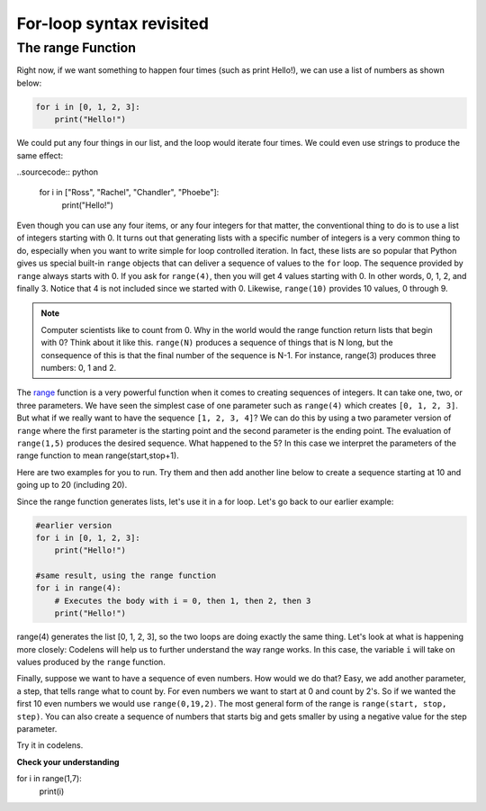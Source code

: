 For-loop syntax revisited
:::::::::::::::::::::::::

The range Function
------------------

Right now, if we want something to happen four times (such as print Hello!), we can use a list of numbers as shown below:

.. sourcecode:: python

    for i in [0, 1, 2, 3]:
        print("Hello!")

We could put any four things in our list, and the loop would iterate four times. We could
even use strings to produce the same effect:

..sourcecode:: python

    for i in ["Ross", "Rachel", "Chandler", "Phoebe"]:
        print("Hello!")

Even though you can use any four items, or any four integers for that matter, the conventional thing to do is to use a list of integers starting with 0.
It turns out that generating lists with a specific number of integers is a very common thing to do, especially when you want to write simple for loop controlled iteration.
In fact, these lists are so popular that Python gives us special built-in
``range`` objects that can deliver a sequence of values to
the ``for`` loop. The sequence provided by ``range`` always starts with 0. If you ask for ``range(4)``, then you will get 4 values starting with 0. In other words, 0, 1, 2, and finally 3. Notice that 4 is not included since we started with 0. Likewise, ``range(10)`` provides 10 values, 0 through 9.


.. activecode:: ch03_5
    :nocanvas:

    print(range(4))
    print(range(10))

.. note::

    Computer scientists like to count from 0. Why in the world would the range function return lists that begin with 0? Think about it like this.
    ``range(N)`` produces a sequence of things that is N long, but the consequence of this is that the
    final number of the sequence is N-1. For instance, range(3) produces three numbers: 0, 1 and 2.

The `range <http://docs.python.org/py3k/library/functions
.html?highlight=range#range>`_ function is a very powerful function
when it comes to
creating sequences of integers. It can take one, two, or three parameters. We have seen
the simplest case of one parameter such as ``range(4)`` which creates ``[0, 1, 2, 3]``.
But what if we really want to have the sequence ``[1, 2, 3, 4]``?
We can do this by using a two parameter version of ``range`` where the first parameter is the starting point and the second parameter is the ending point. The evaluation of ``range(1,5)`` produces the desired sequence. What happened to the 5?
In this case we interpret the parameters of the range function to mean
range(start,stop+1).

Here are two examples for you to run. Try them and then add another line below to create a sequence starting
at 10 and going up to 20 (including 20).

.. activecode:: ch03_5
    :nocanvas:

    print(range(4))
    print(range(1, 5))

Since the range function generates lists, let's use it in a for loop. Let's go back to our earlier example:

.. sourcecode:: python

    #earlier version
    for i in [0, 1, 2, 3]:
        print("Hello!")

    #same result, using the range function
    for i in range(4):
        # Executes the body with i = 0, then 1, then 2, then 3
        print("Hello!")

range(4) generates the list [0, 1, 2, 3], so the two loops are doing exactly the same thing.
Let's look at what is happening more closely: Codelens will help us to further understand the way range works.
In this case, the variable ``i`` will take on values produced by the ``range`` function.

.. activecode:: rangeme

    for i in range(10):
        print(i)


Finally, suppose we want to have a sequence of even numbers.
How would we do that?  Easy, we add another parameter, a step,
that tells range what to count by. For even numbers we want to start at 0
and count by 2's. So if we wanted the first 10 even numbers we would use
``range(0,19,2)``. The most general form of the range is
``range(start, stop, step)``. You can also create a sequence of numbers that
starts big and gets smaller by using a negative value for the step parameter.

.. activecode:: ch03_6
    :nocanvas:

    print(range(0, 19, 2))
    print(range(0, 20, 2))
    print(range(10, 0, -1))

Try it in codelens.

.. codelens:: rangeme2

    for i in range(0, 20, 2):
       print(i)

**Check your understanding**

.. sourcecode:: python

for i in range(1,7):
    print(i)

.. mchoice:: test_question3_5_0
    ..answer_a: 1 2 3 4 5 6
    ..answer_b: 1 2 3 4 5 6 7
    ..answer_c: 1 7 14 21 28 35 42
    ..answer_d: 0 1 2 3 4 5 6
    ..answer_e: 0 1 2 3 4 5 6 7
    :correct: a
    :feedback_a: Correct!
    :feedback_b: The range returns a list that only goes up to N-1.
    :feedback_c: There is no third parameter specified for range, so it will step by 1.
    :feedback_d: The range returns a list starting at its first given parameter.
    :feedback_e: The range returns a list starting at its first given parameter.


.. mchoice:: test_question3_5_1
  :answer_a: Range should generate a list that stops at 9 (including 9).
  :answer_b: Range should generate a list that starts at 10 (including 10).
  :answer_c: Range should generate a list starting at 3 that stops at 10 (including 10).
  :answer_d: Range should generate a list using every 10th number between the start and the stopping number.
  :correct: a
  :feedback_a: Range will generate the list [3, 5, 7, 9].
  :feedback_b: The first argument (3) tells range what number to start at.
  :feedback_c: Range will always stop at the number before (not including) the specified ending point for the list.
  :feedback_d: The third argument (2) tells range how many numbers to skip between each element in the list.

  In the command range(3, 10, 2), what does the second argument (10) specify?

.. mchoice:: test_question3_5_2
  :answer_a: range(2, 5, 8)
  :answer_b: range(2, 8, 3)
  :answer_c: range(2, 10, 3)
  :answer_d: range(8, 1, -3)
  :correct: c
  :feedback_a: This command generates the list [2] because the first number (2) tells range where to start, the second number tells range where to end (5, not inclusive) and the third number tells range how many numbers to skip between elements (8). Since 10>= 8, there is only one number in this list.
  :feedback_b: This command generates the list [2, 5] because 8 is not less than 8 (the specified ending number).
  :feedback_c: The first number is the starting point, the second is the maximum allowed, and the third is the amount to increment by.
  :feedback_d: This command generates the list [8, 5, 3] because it starts at 8, ends at (or above 1), and skips every third number going down.

  What command correctly generates the list [2, 5, 8]?

.. mchoice:: test_question3_5_3
  :answer_a: It will generate a list starting at 0, with every number included up to but not including the argument it was passed.
  :answer_b: It will generate a list starting at 1, with every number up to but not including the argument it was passed.
  :answer_c: It will generate a list starting at 1, with every number including the argument it was passed.
  :answer_d: It will cause an error: range always takes exactly 3 arguments.
  :correct: a
  :feedback_a: Yes, if you only give one number to range it starts with 0 and ends before the number specified incrementing by 1.
  :feedback_b: Range starts at 0 unless otherwise specified.
  :feedback_c: Range starts at 0 unless otherwise specified, and never includes its ending element (which is the argument it was passed).
  :feedback_d: If range is passed only one argument, it interprets that argument as the end of the list (not inclusive).

  What happens if you give range only one argument?  For example: range(4)
